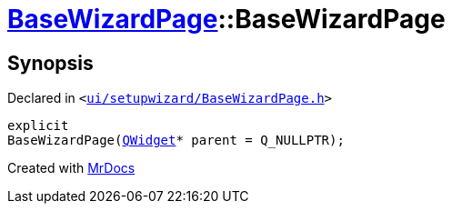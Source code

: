 [#BaseWizardPage-2constructor]
= xref:BaseWizardPage.adoc[BaseWizardPage]::BaseWizardPage
:relfileprefix: ../
:mrdocs:


== Synopsis

Declared in `&lt;https://github.com/PrismLauncher/PrismLauncher/blob/develop/launcher/ui/setupwizard/BaseWizardPage.h#L8[ui&sol;setupwizard&sol;BaseWizardPage&period;h]&gt;`

[source,cpp,subs="verbatim,replacements,macros,-callouts"]
----
explicit
BaseWizardPage(xref:QWidget.adoc[QWidget]* parent = Q&lowbar;NULLPTR);
----



[.small]#Created with https://www.mrdocs.com[MrDocs]#
